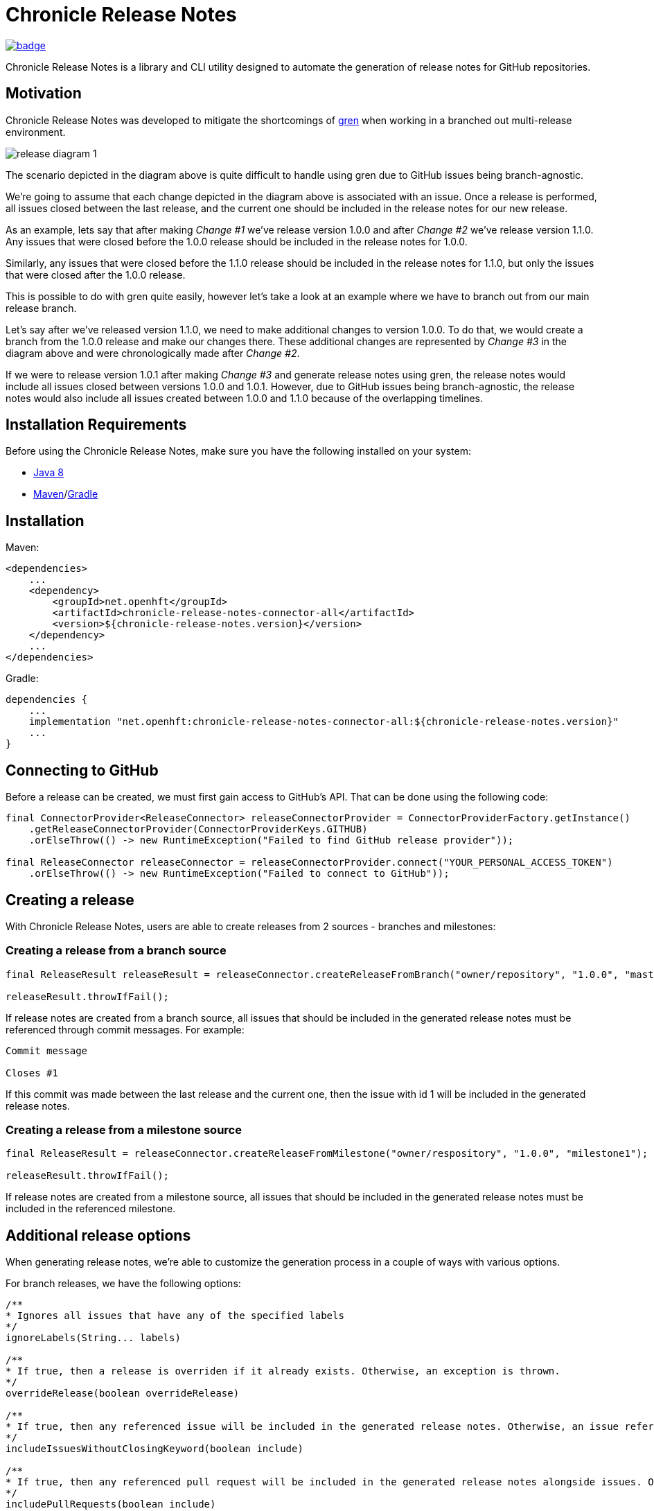 = Chronicle Release Notes

image:https://maven-badges.herokuapp.com/maven-central/net.openhft/chronicle-release-notes-connector-api/badge.svg[link="https://maven-badges.herokuapp.com/maven-central/net.openhft/chronicle-release-notes-connector-api"]

Chronicle Release Notes is a library and CLI utility designed to automate the generation of release notes for GitHub repositories.

== Motivation

Chronicle Release Notes was developed to mitigate the shortcomings of link:https://www.npmjs.com/package/gren-release-notes[gren] when working in a branched out multi-release environment.

image:images/release-diagram-1.png[]

The scenario depicted in the diagram above is quite difficult to handle using gren due to GitHub issues being branch-agnostic.

We're going to assume that each change depicted in the diagram above is associated with an issue. Once a release is performed, all issues closed between the last release, and the current one should be included in the release notes for our new release.

As an example, lets say that after making _Change #1_ we've release version 1.0.0 and after _Change #2_ we've release version 1.1.0. Any issues that were closed before the 1.0.0 release should be included in the release notes for 1.0.0.

Similarly, any issues that were closed before the 1.1.0 release should be included in the release notes for 1.1.0, but only the issues that were closed after the 1.0.0 release.

This is possible to do with gren quite easily, however let's take a look at an example where we have to branch out from our main release branch.

Let's say after we've released version 1.1.0, we need to make additional changes to version 1.0.0. To do that, we would create a branch from the 1.0.0 release and make our changes there. These additional changes are represented by _Change #3_ in the diagram above and were chronologically made after _Change #2_.

If we were to release version 1.0.1 after making _Change #3_ and generate release notes using gren, the release notes would include all issues closed between versions 1.0.0 and 1.0.1. However, due to GitHub issues being branch-agnostic, the release notes would also include all issues created between 1.0.0 and 1.1.0 because of the overlapping timelines.

== Installation Requirements

Before using the Chronicle Release Notes, make sure you have the following installed on your system:

- link:https://www.oracle.com/java/technologies/javase/javase-jdk8-downloads.html[Java 8]
- link:https://maven.apache.org/[Maven]/link:https://gradle.org/[Gradle]

== Installation

Maven:

[source,xml]
----
<dependencies>
    ...
    <dependency>
        <groupId>net.openhft</groupId>
        <artifactId>chronicle-release-notes-connector-all</artifactId>
        <version>${chronicle-release-notes.version}</version>
    </dependency>
    ...
</dependencies>
----

Gradle:

[source,groovy]
----
dependencies {
    ...
    implementation "net.openhft:chronicle-release-notes-connector-all:${chronicle-release-notes.version}"
    ...
}
----

== Connecting to GitHub

Before a release can be created, we must first gain access to GitHub's API. That can be done using the following code:

[source,java]
----
final ConnectorProvider<ReleaseConnector> releaseConnectorProvider = ConnectorProviderFactory.getInstance()
    .getReleaseConnectorProvider(ConnectorProviderKeys.GITHUB)
    .orElseThrow(() -> new RuntimeException("Failed to find GitHub release provider"));

final ReleaseConnector releaseConnector = releaseConnectorProvider.connect("YOUR_PERSONAL_ACCESS_TOKEN")
    .orElseThrow(() -> new RuntimeException("Failed to connect to GitHub"));
----

== Creating a release

With Chronicle Release Notes, users are able to create releases from 2 sources - branches and milestones:

=== Creating a release from a branch source

[source,java]
----
final ReleaseResult releaseResult = releaseConnector.createReleaseFromBranch("owner/repository", "1.0.0", "master");

releaseResult.throwIfFail();
----

If release notes are created from a branch source, all issues that should be included in the generated release notes must be referenced through commit messages. For example:


----
Commit message

Closes #1
----

If this commit was made between the last release and the current one, then the issue with id 1 will be included in the generated release notes.

=== Creating a release from a milestone source

[source,java]
----
final ReleaseResult = releaseConnector.createReleaseFromMilestone("owner/respository", "1.0.0", "milestone1");

releaseResult.throwIfFail();
----

If release notes are created from a milestone source, all issues that should be included in the generated release notes must be included in the referenced milestone.

== Additional release options

When generating release notes, we're able to customize the generation process in a couple of ways with various options.

For branch releases, we have the following options:

[source, java]
----
/**
* Ignores all issues that have any of the specified labels
*/
ignoreLabels(String... labels)

/**
* If true, then a release is overriden if it already exists. Otherwise, an exception is thrown.
*/
overrideRelease(boolean overrideRelease)

/**
* If true, then any referenced issue will be included in the generated release notes. Otherwise, an issue reference needs to be preceeded by a closing keyword.
*/
includeIssuesWithoutClosingKeyword(boolean include)

/**
* If true, then any referenced pull request will be included in the generated release notes alongside issues. Otherwise, pull requests are not allowed (default).
*/
includePullRequests(boolean include)
----

These options can be modified via `BranchReleaseOptions::Builder`:

[source, java]
----
final BranchReleaseOptions releaseOptions = new BranchReleaseOptions.Builder()
    .ignoreLabels("wontfix")
    .overrideRelease(true)
    .includeIssuesWithoutClosingKeyword(true)
    .includePullRequests(false)
    .build();

final ReleaseResult releaseResult = releaseConnector.createReleaseFromBranch("owner/repository", "1.0.0", "master", releaseOptions);

releaseResult.throwIfFail();
----

For milestone releases, we have the following options:

[source, java]
----
/**
* Ignores all issues that have any of the specified labels
*/
ignoreLabels(String... labels)

/**
* If true, then a release is overriden if it already exists. Otherwise, an exception is thrown.
*/
overrideRelease(boolean overrideRelease)
----

These options can be modified via `MilestoneReleaseOptions::Builder`:

[source, java]
----
final MilestoneReleaseOptions releaseOptions = new MilestoneReleaseOptions.Builder()
    .ignoreLabels("wontfix")
    .overrideRelease(true)
    .build();

final ReleaseResult releaseResult = releaseConnector.createReleaseFromMilestone("owner/repository", "1.0.0", "milestone1", releaseOptions);

releaseResult.throwIfFail();
----

== Providing additional context

Sometimes an issue name might not be descriptive enough to provide enough context to the user reading the release notes. When creating a release, users are able to append additional information to specific issues in form of comments.

To add more information to a specific issue, add a comment to the specific issue in the following format:

[source, markdown]
----
#comment A comment that provides additional information to the user
----

Users may write multiple comments of this format, but only the latest comment will be included in the release notes.

WARNING: Be cautious when using this feature on open source repositories. There are no checks in place to verify which users are allowed to write these comments.

This option is disabled by default. To enable it, add the following line to your release options:

[source, java]
----
.includeAdditionalContext(true)
----

== GraphQL Usage

Chronicle Release Notes uses GitHub's REST API v3 to obtain *most* of the required information needed to generate release notes for a particular release. During the release note generation process, at a certain point we are required to fetch the project tags in a chronological order.

Fetching tags for a project is easily obtainable with the V3 API, however, returning them in a chronological order is impossible. A potential solution is sorting the tags in the JVM once they're returned, but this introduces a rate limit violation. All details about a certain tag are stored in a separate resource, which means if we want to get these details, we have to execute an additional request for every tag we pulled.

For small projects this is not a problem, but for more advanced release pipelines during which multiple projects with hundreds of tags are released, this can cause unnecessary delays between releases.

To avoid this issue all together, this particular part of the release note generation process is done via the GraphQL v4 API. The v4 API allows us to sort the fetched tags via the executed GraphQL query, which means we are able to return the tags in a chronological order in 1 request (instead of N^2 requests).
